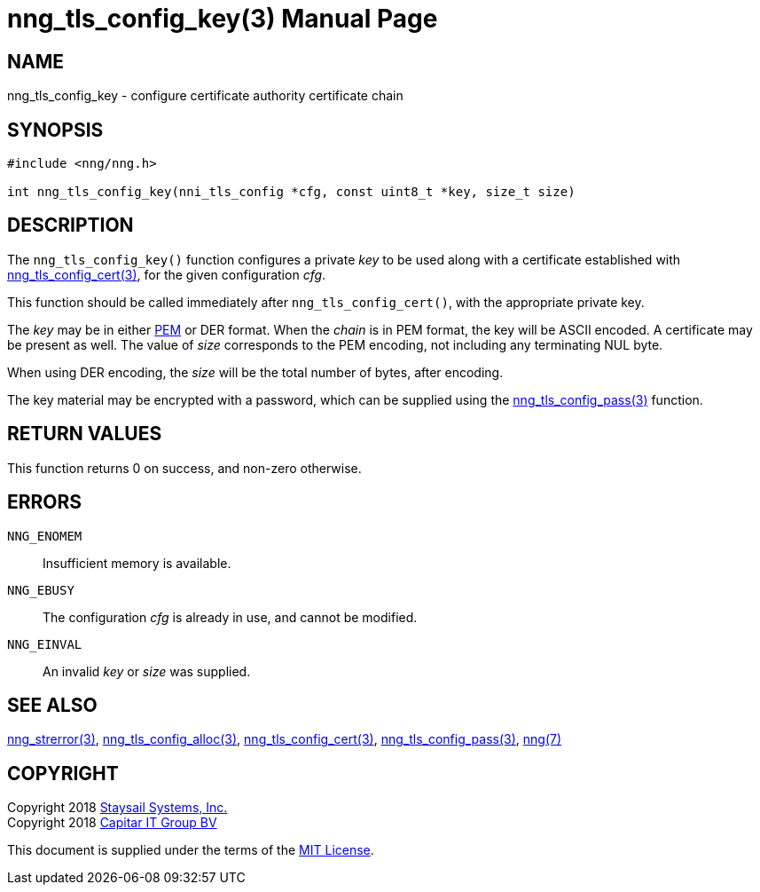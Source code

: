 nng_tls_config_key(3)
=====================
:doctype: manpage
:manmanual: nng
:mansource: nng
:manvolnum: 3
:icons: font
:source-highlighter: pygments
:copyright: Copyright 2018 Staysail Systems, Inc. <info@staysail.tech> \
            Copyright 2018 Capitar IT Group BV <info@capitar.com> \
            This software is supplied under the terms of the MIT License, a \
            copy of which should be located in the distribution where this \
            file was obtained (LICENSE.txt).  A copy of the license may also \
            be found online at https://opensource.org/licenses/MIT.

NAME
----
nng_tls_config_key - configure certificate authority certificate chain

SYNOPSIS
--------

[source, c]
-----------
#include <nng/nng.h>

int nng_tls_config_key(nni_tls_config *cfg, const uint8_t *key, size_t size)
-----------

DESCRIPTION
-----------

The `nng_tls_config_key()` function configures a private  'key' to be used
along with a certificate established with
<<nng_tls_config_cert#,nng_tls_config_cert(3)>>, for the given configuration
'cfg'.

This function should be called immediately after `nng_tls_config_cert()`,
with the appropriate private key.

The 'key' may be in either https://tools.ietf.org/html/rfc7468[PEM] or DER
format.  When the 'chain' is
in PEM format, the key will be ASCII encoded. A certificate may be present
as well.  The value of 'size' corresponds to the PEM encoding, not including
any terminating NUL byte.

When using DER encoding, the 'size' will be the total number of bytes, after
encoding.

The key material may be encrypted with a password, which can be supplied
using the <<nng_tls_config_pass#,nng_tls_config_pass(3)>> function.

RETURN VALUES
-------------

This function returns 0 on success, and non-zero otherwise.

ERRORS
------

`NNG_ENOMEM`:: Insufficient memory is available.
`NNG_EBUSY`:: The configuration 'cfg' is already in use, and cannot be modified.
`NNG_EINVAL`:: An invalid 'key' or 'size' was supplied.

SEE ALSO
--------

<<nng_strerror#,nng_strerror(3)>>,
<<nng_tls_config_alloc#,nng_tls_config_alloc(3)>>,
<<nng_tls_config_cert#,nng_tls_config_cert(3)>>,
<<nng_tls_config_pass#,nng_tls_config_pass(3)>>,
<<nng#,nng(7)>>


COPYRIGHT
---------

Copyright 2018 mailto:info@staysail.tech[Staysail Systems, Inc.] +
Copyright 2018 mailto:info@capitar.com[Capitar IT Group BV]

This document is supplied under the terms of the
https://opensource.org/licenses/MIT[MIT License].
